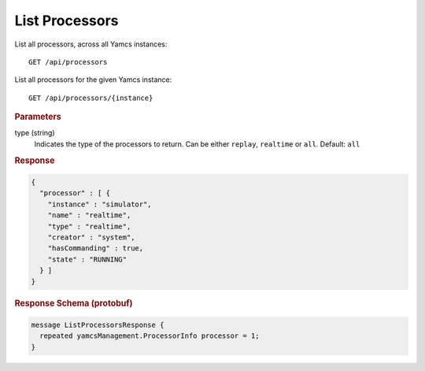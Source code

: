 List Processors
===============

List all processors, across all Yamcs instances::

    GET /api/processors

List all processors for the given Yamcs instance::

    GET /api/processors/{instance}


.. rubric:: Parameters

type (string)
    Indicates the type of the processors to return. Can be either ``replay``, ``realtime`` or ``all``. Default: ``all``


.. rubric:: Response
.. code-block:: json

    {
      "processor" : [ {
        "instance" : "simulator",
        "name" : "realtime",
        "type" : "realtime",
        "creator" : "system",
        "hasCommanding" : true,
        "state" : "RUNNING"
      } ]
    }


.. rubric:: Response Schema (protobuf)
.. code-block:: proto

    message ListProcessorsResponse {
      repeated yamcsManagement.ProcessorInfo processor = 1;
    }

